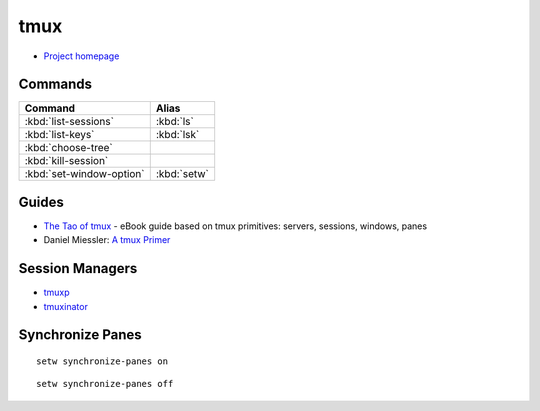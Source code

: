 .. _tmux:

====
tmux
====

.. highlight:: console

- `Project homepage <https://tmux.github.io/>`_

Commands
========

.. list-table::
    :header-rows: 1

    * - Command
      - Alias
    * - :kbd:`list-sessions`
      - :kbd:`ls`
    * - :kbd:`list-keys`
      - :kbd:`lsk`
    * - :kbd:`choose-tree`
      -
    * - :kbd:`kill-session`
      -
    * - :kbd:`set-window-option`
      - :kbd:`setw`


Guides
======

- `The Tao of tmux <https://leanpub.com/the-tao-of-tmux>`_ -
  eBook guide based on tmux primitives: servers, sessions, windows, panes
- Daniel Miessler: `A tmux Primer <https://danielmiessler.com/study/tmux/>`_


Session Managers
================

- `tmuxp <https://tmuxp.readthedocs.io/>`_
- `tmuxinator <https://github.com/tmuxinator/tmuxinator>`_


Synchronize Panes
=================

::

    setw synchronize-panes on

::

    setw synchronize-panes off
